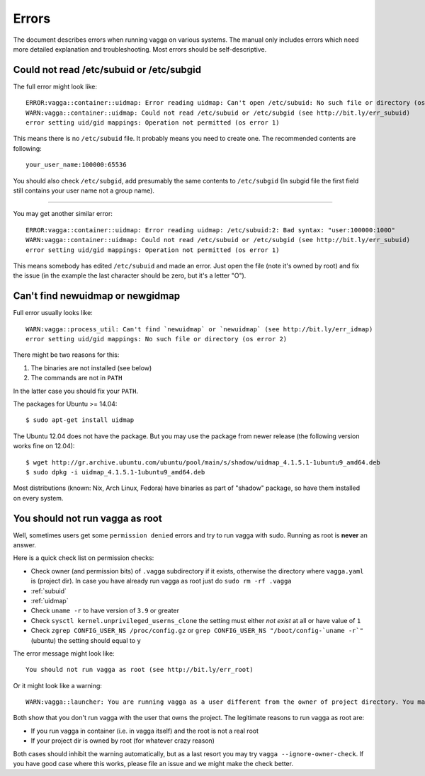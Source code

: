 ======
Errors
======

The document describes errors when running vagga on various systems. The manual
only includes errors which need more detailed explanation and troubleshooting.
Most errors should be self-descriptive.

.. _subuid:

Could not read /etc/subuid or /etc/subgid
-----------------------------------------

The full error might look like::

    ERROR:vagga::container::uidmap: Error reading uidmap: Can't open /etc/subuid: No such file or directory (os error 2)
    WARN:vagga::container::uidmap: Could not read /etc/subuid or /etc/subgid (see http://bit.ly/err_subuid)
    error setting uid/gid mappings: Operation not permitted (os error 1)

This means there is no ``/etc/subuid`` file. It probably means you need to
create one. The recommended contents are following::

    your_user_name:100000:65536

You should also check ``/etc/subgid``, add presumably the same contents to
``/etc/subgid`` (In subgid file the first field still contains your user name
not a group name).

----

You may get another similar error::

    ERROR:vagga::container::uidmap: Error reading uidmap: /etc/subuid:2: Bad syntax: "user:100000:100O"
    WARN:vagga::container::uidmap: Could not read /etc/subuid or /etc/subgid (see http://bit.ly/err_subuid)
    error setting uid/gid mappings: Operation not permitted (os error 1)

This means somebody has edited ``/etc/subuid`` and made an error. Just open
the file (note it's owned by root) and fix the issue (in the example the last
character should be zero, but it's a letter "O").

.. _uidmap:

Can't find newuidmap or newgidmap
---------------------------------

Full error usually looks like::

    WARN:vagga::process_util: Can't find `newuidmap` or `newuidmap` (see http://bit.ly/err_idmap)
    error setting uid/gid mappings: No such file or directory (os error 2)

There might be two reasons for this:

1. The binaries are not installed (see below)
2. The commands are not in ``PATH``

In the latter case you should fix your ``PATH``.

The packages for Ubuntu >= 14.04::

    $ sudo apt-get install uidmap

The Ubuntu 12.04 does not have the package. But you may use the package from
newer release (the following version works fine on 12.04)::

    $ wget http://gr.archive.ubuntu.com/ubuntu/pool/main/s/shadow/uidmap_4.1.5.1-1ubuntu9_amd64.deb
    $ sudo dpkg -i uidmap_4.1.5.1-1ubuntu9_amd64.deb

Most distributions (known: Nix, Arch Linux, Fedora) have binaries as
part of "shadow" package, so have them installed on every system.

.. _root:

You should not run vagga as root
--------------------------------

Well, sometimes users get some ``permission denied`` errors and try to run vagga
with sudo. Running as root is **never** an answer.

Here is a quick check list on permission checks:

* Check owner (and permission bits) of ``.vagga`` subdirectory if it exists,
  otherwise the directory where ``vagga.yaml`` is (project dir). In case you
  have already run vagga as root just do ``sudo rm -rf .vagga``
* :ref:`subuid`
* :ref:`uidmap`
* Check ``uname -r`` to have version of ``3.9`` or greater
* Check ``sysctl kernel.unprivileged_userns_clone`` the setting must either
  *not exist* at all or have value of ``1``
* Check ``zgrep CONFIG_USER_NS /proc/config.gz`` or
  ``grep CONFIG_USER_NS "/boot/config-`uname -r`"`` (ubuntu)
  the setting should equal to ``y``

The error message might look like::

    You should not run vagga as root (see http://bit.ly/err_root)

Or it might look like a warning::

    WARN:vagga::launcher: You are running vagga as a user different from the owner of project directory. You may not have needed permissions (see http://bit.ly/err_root)

Both show that you don't run vagga with the user that owns the project.
The legitimate reasons to run vagga as root are:

* If you run vagga in container (i.e. in vagga itself) and the root is not a
  real root
* If your project dir is owned by root (for whatever crazy reason)

Both cases should inhibit the warning automatically, but as a last resort
you may try ``vagga --ignore-owner-check``. If you have good case where this
works, please file an issue and we might make the check better.

